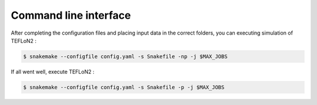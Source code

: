 ======================
Command line interface
======================



After completing the configuration files and placing input data in the correct folders, you can executing simulation of TEFLoN2 :

.. code-block:: console

	$ snakemake --configfile config.yaml -s Snakefile -np -j $MAX_JOBS

If all went well, execute TEFLoN2 :

.. code-block:: console

	$ snakemake --configfile config.yaml -s Snakefile -p -j $MAX_JOBS

